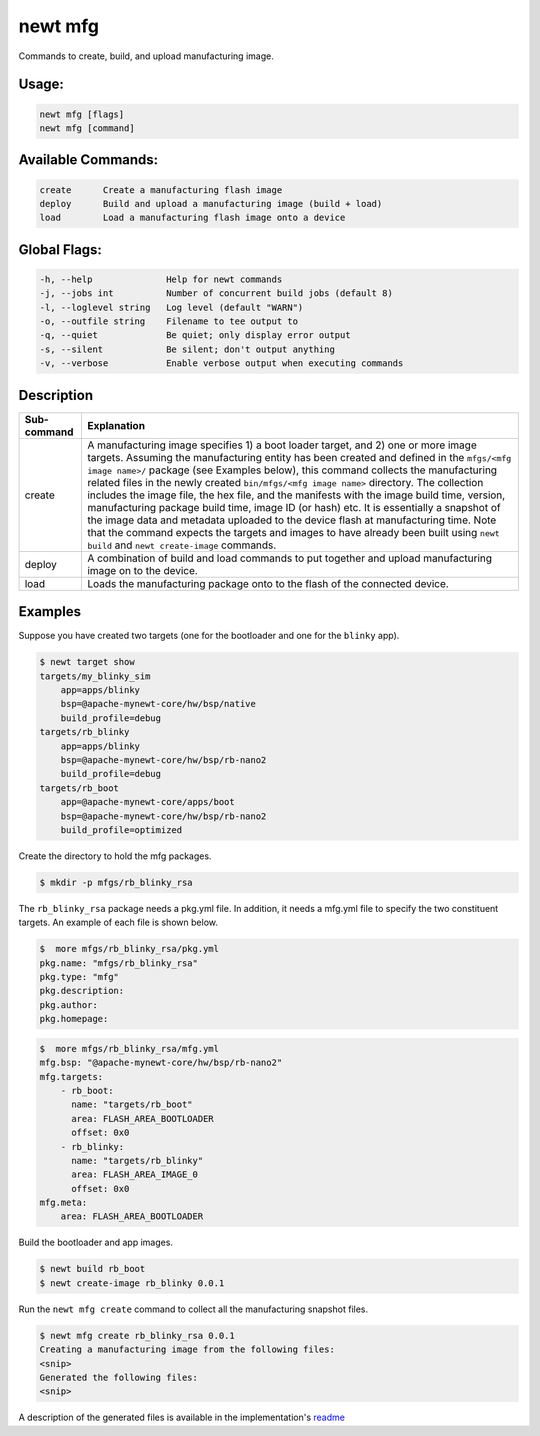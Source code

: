 newt mfg
---------

Commands to create, build, and upload manufacturing image.

Usage:
^^^^^^

.. code-block:: console

        newt mfg [flags]
        newt mfg [command]

Available Commands:
^^^^^^^^^^^^^^^^^^^

.. code-block:: console

        create      Create a manufacturing flash image
        deploy      Build and upload a manufacturing image (build + load)
        load        Load a manufacturing flash image onto a device

Global Flags:
^^^^^^^^^^^^^

.. code-block:: console

        -h, --help              Help for newt commands
        -j, --jobs int          Number of concurrent build jobs (default 8)
        -l, --loglevel string   Log level (default "WARN")
        -o, --outfile string    Filename to tee output to
        -q, --quiet             Be quiet; only display error output
        -s, --silent            Be silent; don't output anything
        -v, --verbose           Enable verbose output when executing commands

Description
^^^^^^^^^^^

+---------------+--------------------------------------------------------------------------------------------------------------------------------------------------------------------------------------------------------------------------------------------------------------------------------------------------------------------------------------------------------------------------------------------------------------------------------------------------------------------------------------------------------------------------------------------------------------------------------------------------------------------------------------------------------------------------------------------------------------------------------------------------------------------------------+
| Sub-command   | Explanation                                                                                                                                                                                                                                                                                                                                                                                                                                                                                                                                                                                                                                                                                                                                                                    |
+===============+================================================================================================================================================================================================================================================================================================================================================================================================================================================================================================================================================================================================================================================================================================================================================================================+
| create        | A manufacturing image specifies 1) a boot loader target, and 2) one or more image targets. Assuming the manufacturing entity has been created and defined in the ``mfgs/<mfg image name>/`` package (see Examples below), this command collects the manufacturing related files in the newly created ``bin/mfgs/<mfg image name>`` directory. The collection includes the image file, the hex file, and the manifests with the image build time, version, manufacturing package build time, image ID (or hash) etc. It is essentially a snapshot of the image data and metadata uploaded to the device flash at manufacturing time. Note that the command expects the targets and images to have already been built using ``newt build`` and ``newt create-image`` commands.   |
+---------------+--------------------------------------------------------------------------------------------------------------------------------------------------------------------------------------------------------------------------------------------------------------------------------------------------------------------------------------------------------------------------------------------------------------------------------------------------------------------------------------------------------------------------------------------------------------------------------------------------------------------------------------------------------------------------------------------------------------------------------------------------------------------------------+
| deploy        | A combination of build and load commands to put together and upload manufacturing image on to the device.                                                                                                                                                                                                                                                                                                                                                                                                                                                                                                                                                                                                                                                                      |
+---------------+--------------------------------------------------------------------------------------------------------------------------------------------------------------------------------------------------------------------------------------------------------------------------------------------------------------------------------------------------------------------------------------------------------------------------------------------------------------------------------------------------------------------------------------------------------------------------------------------------------------------------------------------------------------------------------------------------------------------------------------------------------------------------------+
| load          | Loads the manufacturing package onto to the flash of the connected device.                                                                                                                                                                                                                                                                                                                                                                                                                                                                                                                                                                                                                                                                                                     |
+---------------+--------------------------------------------------------------------------------------------------------------------------------------------------------------------------------------------------------------------------------------------------------------------------------------------------------------------------------------------------------------------------------------------------------------------------------------------------------------------------------------------------------------------------------------------------------------------------------------------------------------------------------------------------------------------------------------------------------------------------------------------------------------------------------+

Examples
^^^^^^^^

Suppose you have created two targets (one for the bootloader and one for the ``blinky`` app).

.. code-block:: console

    $ newt target show
    targets/my_blinky_sim
        app=apps/blinky
        bsp=@apache-mynewt-core/hw/bsp/native
        build_profile=debug
    targets/rb_blinky
        app=apps/blinky
        bsp=@apache-mynewt-core/hw/bsp/rb-nano2
        build_profile=debug
    targets/rb_boot
        app=@apache-mynewt-core/apps/boot
        bsp=@apache-mynewt-core/hw/bsp/rb-nano2
        build_profile=optimized

Create the directory to hold the mfg packages.

.. code-block:: console

    $ mkdir -p mfgs/rb_blinky_rsa

The ``rb_blinky_rsa`` package needs a pkg.yml file. In addition, it needs a mfg.yml file to specify the two constituent targets. An example of each file is shown below.

.. code-block:: console

    $  more mfgs/rb_blinky_rsa/pkg.yml
    pkg.name: "mfgs/rb_blinky_rsa"
    pkg.type: "mfg"
    pkg.description:
    pkg.author:
    pkg.homepage:

.. code-block:: console

    $  more mfgs/rb_blinky_rsa/mfg.yml
    mfg.bsp: "@apache-mynewt-core/hw/bsp/rb-nano2"
    mfg.targets:
        - rb_boot:
          name: "targets/rb_boot"
          area: FLASH_AREA_BOOTLOADER
          offset: 0x0
        - rb_blinky:
          name: "targets/rb_blinky"
          area: FLASH_AREA_IMAGE_0
          offset: 0x0
    mfg.meta:
        area: FLASH_AREA_BOOTLOADER

Build the bootloader and app images.

.. code-block:: console

    $ newt build rb_boot
    $ newt create-image rb_blinky 0.0.1

Run the ``newt mfg create`` command to collect all the manufacturing snapshot files.

.. code-block:: console

    $ newt mfg create rb_blinky_rsa 0.0.1
    Creating a manufacturing image from the following files:
    <snip>
    Generated the following files:
    <snip>

A description of the generated files is available in the implementation's `readme <https://github.com/apache/mynewt-newt/blob/master/newt/mfg/README.md#file-structure>`_
